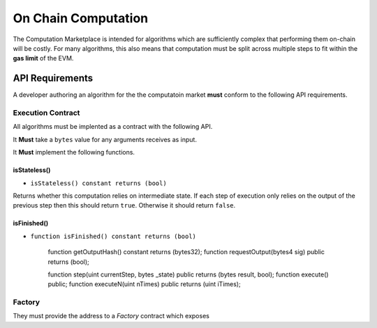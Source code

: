 On Chain Computation
====================

The Computation Marketplace is intended for algorithms which are sufficiently
complex that performing them on-chain will be costly.  For many algorithms,
this also means that computation must be split across multiple steps to fit
within the **gas limit** of the EVM.

API Requirements
^^^^^^^^^^^^^^^^

A developer authoring an algorithm for the the computatoin market **must**
conform to the following API requirements.


Execution Contract
~~~~~~~~~~~~~~~~~~

All algorithms must be implented as a contract with the following API.

It **Must** take a ``bytes`` value for any arguments receives as input.  

It **Must** implement the following functions.

isStateless()
"""""""""""""

* ``isStateless() constant returns (bool)`` 
  
Returns whether this computation relies on intermediate state.  If each step
of execution only relies on the output of the previous step then this should
return ``true``.  Otherwise it should return ``false``.


isFinished()
""""""""""""

* ``function isFinished() constant returns (bool)``


    function getOutputHash() constant returns (bytes32);
    function requestOutput(bytes4 sig) public returns (bool);

    function step(uint currentStep, bytes _state) public returns (bytes result, bool);
    function execute() public;
    function executeN(uint nTimes) public returns (uint iTimes);


Factory
~~~~~~~

They must provide the address to a *Factory* contract which exposes 
